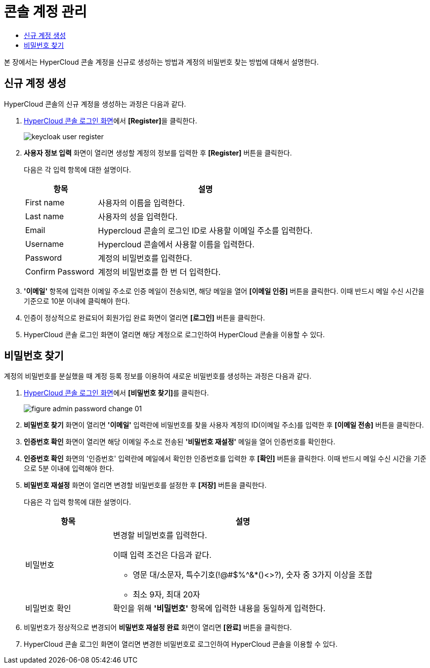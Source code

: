 = 콘솔 계정 관리
:toc:
:toc-title:

본 장에서는 HyperCloud 콘솔 계정을 신규로 생성하는 방법과 계정의 비밀번호 찾는 방법에 대해서 설명한다.

== 신규 계정 생성

HyperCloud 콘솔의 신규 계정을 생성하는 과정은 다음과 같다.

. <<../console_connect_sub/img-admin-login-main,HyperCloud 콘솔 로그인 화면>>에서 **[Register]**을 클릭한다.
+
image::../../images/keycloak_user_register.png[]

. *사용자 정보 입력* 화면이 열리면 생성할 계정의 정보를 입력한 후 *[Register]* 버튼을 클릭한다.
+
다음은 각 입력 항목에 대한 설명이다.
+
[width="100%",options="header", cols="1,3a"]
|====================
|항목|설명  
|First name|사용자의 이름을 입력한다.
|Last name|사용자의 성을 입력한다.
|Email|Hypercloud 콘솔의 로그인 ID로 사용할 이메일 주소를 입력한다. 
|Username|Hypercloud 콘솔에서 사용할 이름을 입력한다. 
|Password|계정의 비밀번호를 입력한다.
|Confirm Password|계정의 비밀번호를 한 번 더 입력한다. 
|====================

. *'이메일'* 항목에 입력한 이메일 주소로 인증 메일이 전송되면, 해당 메일을 열어 *[이메일 인증]* 버튼을 클릭한다. 이때 반드시 메일 수신 시간을 기준으로 10분 이내에 클릭해야 한다.

. 인증이 정상적으로 완료되어 회원가입 완료 화면이 열리면 *[로그인]* 버튼을 클릭한다.

. HyperCloud 콘솔 로그인 화면이 열리면 해당 계정으로 로그인하여 HyperCloud 콘솔을 이용할 수 있다.

== 비밀번호 찾기

계정의 비밀번호를 분실했을 때 계정 등록 정보를 이용하여 새로운 비밀번호를 생성하는 과정은 다음과 같다.

. <<../console_connect_sub/img-admin-login-main,HyperCloud 콘솔 로그인 화면>>에서 **[비밀번호 찾기]**를 클릭한다.
+
image::../../images/figure_admin_password_change_01.png[]

. *비밀번호 찾기* 화면이 열리면 *'이메일'* 입력란에 비밀번호를 찾을 사용자 계정의 ID(이메일 주소)를 입력한 후 *[이메일 전송]* 버튼을 클릭한다.

. *인증번호 확인* 화면이 열리면 해당 이메일 주소로 전송된 *'비밀번호 재설정'* 메일을 열어 인증번호를 확인한다.

. *인증번호 확인* 화면의 '인증번호' 입력란에 메일에서 확인한 인증번호를 입력한 후 *[확인]* 버튼을 클릭한다. 이때 반드시 메일 수신 시간을 기준으로 5분 이내에 입력해야 한다.

. *비밀번호 재설정* 화면이 열리면 변경할 비밀번호를 설정한 후 *[저장]* 버튼을 클릭한다.
+
다음은 각 입력 항목에 대한 설명이다.
+
[width="100%",options="header", cols="1,3a"]
|====================
|항목|설명  
|비밀번호|변경할 비밀번호를 입력한다.

이때 입력 조건은 다음과 같다.

* 영문 대/소문자, 특수기호(!@#$%^&*()<>?), 숫자 중 3가지 이상을 조합
* 최소 9자, 최대 20자
|비밀번호 확인|확인을 위해 *'비밀번호'* 항목에 입력한 내용을 동일하게 입력한다.
|====================

. 비밀번호가 정상적으로 변경되어 *비밀번호 재설정 완료* 화면이 열리면 *[완료]* 버튼을 클릭한다.

. HyperCloud 콘솔 로그인 화면이 열리면 변경한 비밀번호로 로그인하여 HyperCloud 콘솔을 이용할 수 있다.
